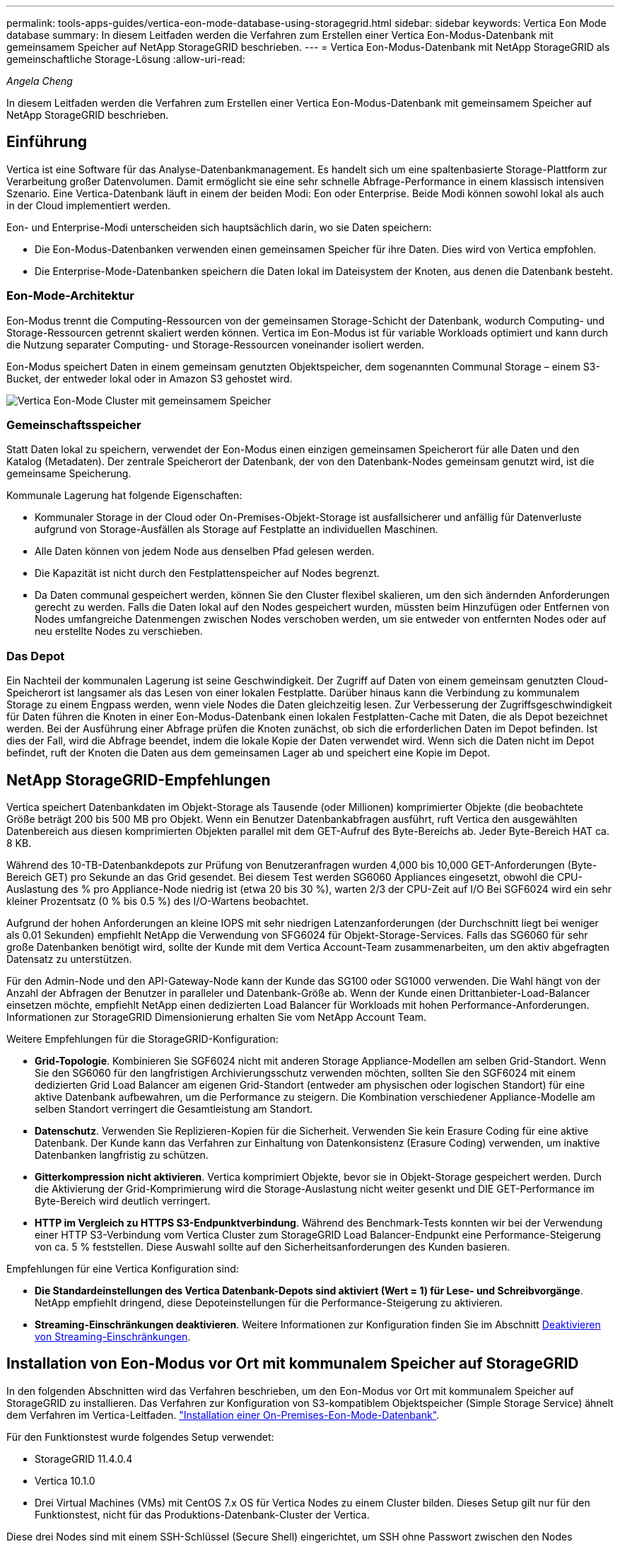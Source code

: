 ---
permalink: tools-apps-guides/vertica-eon-mode-database-using-storagegrid.html 
sidebar: sidebar 
keywords: Vertica Eon Mode database 
summary: In diesem Leitfaden werden die Verfahren zum Erstellen einer Vertica Eon-Modus-Datenbank mit gemeinsamem Speicher auf NetApp StorageGRID beschrieben. 
---
= Vertica Eon-Modus-Datenbank mit NetApp StorageGRID als gemeinschaftliche Storage-Lösung
:allow-uri-read: 


_Angela Cheng_

[role="lead"]
In diesem Leitfaden werden die Verfahren zum Erstellen einer Vertica Eon-Modus-Datenbank mit gemeinsamem Speicher auf NetApp StorageGRID beschrieben.



== Einführung

Vertica ist eine Software für das Analyse-Datenbankmanagement. Es handelt sich um eine spaltenbasierte Storage-Plattform zur Verarbeitung großer Datenvolumen. Damit ermöglicht sie eine sehr schnelle Abfrage-Performance in einem klassisch intensiven Szenario. Eine Vertica-Datenbank läuft in einem der beiden Modi: Eon oder Enterprise. Beide Modi können sowohl lokal als auch in der Cloud implementiert werden.

Eon- und Enterprise-Modi unterscheiden sich hauptsächlich darin, wo sie Daten speichern:

* Die Eon-Modus-Datenbanken verwenden einen gemeinsamen Speicher für ihre Daten. Dies wird von Vertica empfohlen.
* Die Enterprise-Mode-Datenbanken speichern die Daten lokal im Dateisystem der Knoten, aus denen die Datenbank besteht.




=== Eon-Mode-Architektur

Eon-Modus trennt die Computing-Ressourcen von der gemeinsamen Storage-Schicht der Datenbank, wodurch Computing- und Storage-Ressourcen getrennt skaliert werden können. Vertica im Eon-Modus ist für variable Workloads optimiert und kann durch die Nutzung separater Computing- und Storage-Ressourcen voneinander isoliert werden.

Eon-Modus speichert Daten in einem gemeinsam genutzten Objektspeicher, dem sogenannten Communal Storage – einem S3-Bucket, der entweder lokal oder in Amazon S3 gehostet wird.

image::../media/vertica-eon/sg-vertica-eon-mode-cluster-with-communal-storage.png[Vertica Eon-Mode Cluster mit gemeinsamem Speicher]



=== Gemeinschaftsspeicher

Statt Daten lokal zu speichern, verwendet der Eon-Modus einen einzigen gemeinsamen Speicherort für alle Daten und den Katalog (Metadaten). Der zentrale Speicherort der Datenbank, der von den Datenbank-Nodes gemeinsam genutzt wird, ist die gemeinsame Speicherung.

Kommunale Lagerung hat folgende Eigenschaften:

* Kommunaler Storage in der Cloud oder On-Premises-Objekt-Storage ist ausfallsicherer und anfällig für Datenverluste aufgrund von Storage-Ausfällen als Storage auf Festplatte an individuellen Maschinen.
* Alle Daten können von jedem Node aus denselben Pfad gelesen werden.
* Die Kapazität ist nicht durch den Festplattenspeicher auf Nodes begrenzt.
* Da Daten communal gespeichert werden, können Sie den Cluster flexibel skalieren, um den sich ändernden Anforderungen gerecht zu werden. Falls die Daten lokal auf den Nodes gespeichert wurden, müssten beim Hinzufügen oder Entfernen von Nodes umfangreiche Datenmengen zwischen Nodes verschoben werden, um sie entweder von entfernten Nodes oder auf neu erstellte Nodes zu verschieben.




=== Das Depot

Ein Nachteil der kommunalen Lagerung ist seine Geschwindigkeit. Der Zugriff auf Daten von einem gemeinsam genutzten Cloud-Speicherort ist langsamer als das Lesen von einer lokalen Festplatte. Darüber hinaus kann die Verbindung zu kommunalem Storage zu einem Engpass werden, wenn viele Nodes die Daten gleichzeitig lesen. Zur Verbesserung der Zugriffsgeschwindigkeit für Daten führen die Knoten in einer Eon-Modus-Datenbank einen lokalen Festplatten-Cache mit Daten, die als Depot bezeichnet werden. Bei der Ausführung einer Abfrage prüfen die Knoten zunächst, ob sich die erforderlichen Daten im Depot befinden. Ist dies der Fall, wird die Abfrage beendet, indem die lokale Kopie der Daten verwendet wird. Wenn sich die Daten nicht im Depot befindet, ruft der Knoten die Daten aus dem gemeinsamen Lager ab und speichert eine Kopie im Depot.



== NetApp StorageGRID-Empfehlungen

Vertica speichert Datenbankdaten im Objekt-Storage als Tausende (oder Millionen) komprimierter Objekte (die beobachtete Größe beträgt 200 bis 500 MB pro Objekt. Wenn ein Benutzer Datenbankabfragen ausführt, ruft Vertica den ausgewählten Datenbereich aus diesen komprimierten Objekten parallel mit dem GET-Aufruf des Byte-Bereichs ab. Jeder Byte-Bereich HAT ca. 8 KB.

Während des 10-TB-Datenbankdepots zur Prüfung von Benutzeranfragen wurden 4,000 bis 10,000 GET-Anforderungen (Byte-Bereich GET) pro Sekunde an das Grid gesendet. Bei diesem Test werden SG6060 Appliances eingesetzt, obwohl die CPU-Auslastung des % pro Appliance-Node niedrig ist (etwa 20 bis 30 %), warten 2/3 der CPU-Zeit auf I/O Bei SGF6024 wird ein sehr kleiner Prozentsatz (0 % bis 0.5 %) des I/O-Wartens beobachtet.

Aufgrund der hohen Anforderungen an kleine IOPS mit sehr niedrigen Latenzanforderungen (der Durchschnitt liegt bei weniger als 0.01 Sekunden) empfiehlt NetApp die Verwendung von SFG6024 für Objekt-Storage-Services. Falls das SG6060 für sehr große Datenbanken benötigt wird, sollte der Kunde mit dem Vertica Account-Team zusammenarbeiten, um den aktiv abgefragten Datensatz zu unterstützen.

Für den Admin-Node und den API-Gateway-Node kann der Kunde das SG100 oder SG1000 verwenden. Die Wahl hängt von der Anzahl der Abfragen der Benutzer in paralleler und Datenbank-Größe ab. Wenn der Kunde einen Drittanbieter-Load-Balancer einsetzen möchte, empfiehlt NetApp einen dedizierten Load Balancer für Workloads mit hohen Performance-Anforderungen. Informationen zur StorageGRID Dimensionierung erhalten Sie vom NetApp Account Team.

Weitere Empfehlungen für die StorageGRID-Konfiguration:

* *Grid-Topologie*. Kombinieren Sie SGF6024 nicht mit anderen Storage Appliance-Modellen am selben Grid-Standort. Wenn Sie den SG6060 für den langfristigen Archivierungsschutz verwenden möchten, sollten Sie den SGF6024 mit einem dedizierten Grid Load Balancer am eigenen Grid-Standort (entweder am physischen oder logischen Standort) für eine aktive Datenbank aufbewahren, um die Performance zu steigern. Die Kombination verschiedener Appliance-Modelle am selben Standort verringert die Gesamtleistung am Standort.
* *Datenschutz*. Verwenden Sie Replizieren-Kopien für die Sicherheit. Verwenden Sie kein Erasure Coding für eine aktive Datenbank. Der Kunde kann das Verfahren zur Einhaltung von Datenkonsistenz (Erasure Coding) verwenden, um inaktive Datenbanken langfristig zu schützen.
* *Gitterkompression nicht aktivieren*. Vertica komprimiert Objekte, bevor sie in Objekt-Storage gespeichert werden. Durch die Aktivierung der Grid-Komprimierung wird die Storage-Auslastung nicht weiter gesenkt und DIE GET-Performance im Byte-Bereich wird deutlich verringert.
* *HTTP im Vergleich zu HTTPS S3-Endpunktverbindung*. Während des Benchmark-Tests konnten wir bei der Verwendung einer HTTP S3-Verbindung vom Vertica Cluster zum StorageGRID Load Balancer-Endpunkt eine Performance-Steigerung von ca. 5 % feststellen. Diese Auswahl sollte auf den Sicherheitsanforderungen des Kunden basieren.


Empfehlungen für eine Vertica Konfiguration sind:

* *Die Standardeinstellungen des Vertica Datenbank-Depots sind aktiviert (Wert = 1) für Lese- und Schreibvorgänge*. NetApp empfiehlt dringend, diese Depoteinstellungen für die Performance-Steigerung zu aktivieren.
* *Streaming-Einschränkungen deaktivieren*. Weitere Informationen zur Konfiguration finden Sie im Abschnitt <<Streamlimitations,Deaktivieren von Streaming-Einschränkungen>>.




== Installation von Eon-Modus vor Ort mit kommunalem Speicher auf StorageGRID

In den folgenden Abschnitten wird das Verfahren beschrieben, um den Eon-Modus vor Ort mit kommunalem Speicher auf StorageGRID zu installieren. Das Verfahren zur Konfiguration von S3-kompatiblem Objektspeicher (Simple Storage Service) ähnelt dem Verfahren im Vertica-Leitfaden. link:https://www.vertica.com/docs/10.1.x/HTML/Content/Authoring/InstallationGuide/EonOnPrem/InstallingEonOnPremiseWithMinio.htm?tocpath=Installing%20Vertica%7CInstalling%20Vertica%20For%20Eon%20Mode%20on-Premises%7C_____2["Installation einer On-Premises-Eon-Mode-Datenbank"^].

Für den Funktionstest wurde folgendes Setup verwendet:

* StorageGRID 11.4.0.4
* Vertica 10.1.0
* Drei Virtual Machines (VMs) mit CentOS 7.x OS für Vertica Nodes zu einem Cluster bilden. Dieses Setup gilt nur für den Funktionstest, nicht für das Produktions-Datenbank-Cluster der Vertica.


Diese drei Nodes sind mit einem SSH-Schlüssel (Secure Shell) eingerichtet, um SSH ohne Passwort zwischen den Nodes innerhalb des Clusters zuzulassen.



=== Erforderliche Informationen von NetApp StorageGRID

Um den Eon-Modus vor Ort mit kommunalem Speicher auf StorageGRID zu installieren, müssen Sie die folgenden Vorbedingung-Informationen haben.

* IP-Adresse oder vollständig qualifizierter Domain-Name (FQDN) und Portnummer des StorageGRID S3-Endpunkts. Wenn Sie HTTPS verwenden, verwenden Sie eine CA (Custom Certificate Authority) oder ein selbstsigniertes SSL-Zertifikat, das am StorageGRID S3-Endpunkt implementiert wurde.
* Bucket-Name Er muss vorexistieren und leer sein.
* Schlüssel-ID und geheimer Zugriffsschlüssel mit Lese- und Schreibzugriff auf den Bucket




=== Erstellen einer Autorisierungsdatei für den Zugriff auf den S3-Endpunkt

Beim Erstellen einer Autorisierungsdatei für den Zugriff auf den S3-Endpunkt gelten die folgenden Voraussetzungen:

* Vertica ist installiert.
* Ein Cluster ist für die Datenbankerstellung eingerichtet, konfiguriert und bereit.


So erstellen Sie eine Autorisierungsdatei für den Zugriff auf den S3-Endpunkt:

. Melden Sie sich beim Vertica-Knoten an, auf dem Sie ausgeführt werden `admintools` So erstellen Sie die Eon-Modus-Datenbank.
+
Der Standardbenutzer ist `dbadmin`, Erstellt während der Vertica Cluster Installation.

. Verwenden Sie einen Texteditor, um eine Datei unter dem zu erstellen `/home/dbadmin` Verzeichnis. Der Dateiname kann alles sein, was Sie wollen, z. B. `sg_auth.conf`.
. Wenn der S3-Endpunkt einen Standard-HTTP-Port 80 oder HTTPS-Port 443 verwendet, überspringen Sie die Portnummer. Um HTTPS zu verwenden, legen Sie die folgenden Werte fest:
+
** `awsenablehttps = 1`, Sonst setzen Sie den Wert auf `0`.
** `awsauth = <s3 access key ID>:<secret access key>`
** `awsendpoint = <StorageGRID s3 endpoint>:<port>`
+
Um eine benutzerdefinierte CA oder ein selbstsigniertes SSL-Zertifikat für die HTTPS-Verbindung des StorageGRID S3-Endpunkts zu verwenden, geben Sie den vollständigen Dateipfad und den Dateinamen des Zertifikats an. Diese Datei muss sich am selben Speicherort auf jedem Vertica-Knoten befinden und über Leseberechtigung für alle Benutzer verfügen. Überspringen Sie diesen Schritt, wenn das StorageGRID S3 Endpoint SSL-Zertifikat von einer öffentlich bekannten CA signiert wurde.

+
`− awscafile = <filepath/filename>`

+
Informationen hierzu finden Sie beispielsweise in der folgenden Beispieldatei:

+
[listing]
----
awsauth = MNVU4OYFAY2xyz123:03vuO4M4KmdfwffT8nqnBmnMVTr78Gu9wANabcxyz
awsendpoint = s3.england.connectlab.io:10443
awsenablehttps = 1
awscafile = /etc/custom-cert/grid.pem
----
+

NOTE: In einer Produktionsumgebung muss der Kunde ein Serverzertifikat implementieren, das von einer öffentlich bekannten CA auf einem StorageGRID S3 Load Balancer-Endpunkt unterzeichnet wurde.







=== Auswählen eines Depotpfads auf allen Vertica-Knoten

Wählen Sie auf jedem Knoten ein Verzeichnis für den Depot-Speicherpfad aus oder erstellen Sie ein Verzeichnis. Das Verzeichnis, das Sie für den Parameter Depot-Speicherpfad bereitstellen, muss Folgendes haben:

* Derselbe Pfad auf allen Nodes im Cluster (z. B. `/home/dbadmin/depot`)
* Vom dbadmin-Benutzer lesbar und beschreibbar sein
* Ausreichende Lagerung
+
Standardmäßig verwendet Vertica 60 % des Dateisystemspeichers, der das Verzeichnis für die Depotspeicherung enthält. Sie können die Größe des Depots mithilfe der begrenzen `--depot-size` Argument in `create_db` Befehl. Siehe link:https://www.vertica.com/blog/sizing-vertica-cluster-eon-mode-database/["Dimensionierung des Vertica Clusters für eine Eon-Mode-Datenbank"^] Artikel für allgemeine Vertica Größenrichtlinien oder wenden Sie sich an Ihren Vertica Account Manager.

+
Der `admintools create_db` Das Tool versucht, den Depotpfad für Sie zu erstellen, wenn dieser nicht vorhanden ist.





=== Erstellen der On-Premises-Datenbank von Eon

So erstellen Sie die On-Premises-Datenbank von Eon:

. Verwenden Sie zum Erstellen der Datenbank die `admintools create_db` Werkzeug.
+
Die folgende Liste enthält eine kurze Erläuterung der Argumente, die in diesem Beispiel verwendet werden. Eine detaillierte Erläuterung aller erforderlichen und optionalen Argumente finden Sie im Dokument Vertica.

+
** -X <Pfad/Dateiname der in erstellten Autorisierungsdatei <<createauthorization,„Erstellen einer Autorisierungsdatei für den Zugriff auf den S3-Endpunkt“>> >.
+
Die Autorisierungsdetails werden nach erfolgreicher Erstellung in der Datenbank gespeichert. Sie können diese Datei entfernen, um zu vermeiden, dass der S3-Geheimschlüssel offengelegt wird.

** --communal-Storage-location <s3://storagegrid buchname>
** -S <kommagetrennte Liste der Vertica-Knoten, die für diese Datenbank verwendet werden sollen>
** -D <Name der zu erstellenden Datenbank>
** -P <Kennwort für diese neue Datenbank> festlegen. Den folgenden Beispielbefehl können Sie z. B. einsehen:
+
[listing]
----
admintools -t create_db -x sg_auth.conf --communal-storage-location=s3://vertica --depot-path=/home/dbadmin/depot --shard-count=6 -s vertica-vm1,vertica-vm2,vertica-vm3 -d vmart -p '<password>'
----
+
Das Erstellen einer neuen Datenbank dauert abhängig von der Anzahl der Nodes für die Datenbank mehrere Minuten. Wenn Sie die Datenbank zum ersten Mal erstellen, werden Sie aufgefordert, die Lizenzvereinbarung zu akzeptieren.





Informationen hierzu finden Sie z. B. in der folgenden Beispielautorisierungsdatei und `create db` Befehl:

[listing]
----
[dbadmin@vertica-vm1 ~]$ cat sg_auth.conf
awsauth = MNVU4OYFAY2CPKVXVxxxx:03vuO4M4KmdfwffT8nqnBmnMVTr78Gu9wAN+xxxx
awsendpoint = s3.england.connectlab.io:10445
awsenablehttps = 1

[dbadmin@vertica-vm1 ~]$ admintools -t create_db -x sg_auth.conf --communal-storage-location=s3://vertica --depot-path=/home/dbadmin/depot --shard-count=6 -s vertica-vm1,vertica-vm2,vertica-vm3 -d vmart -p 'xxxxxxxx'
Default depot size in use
Distributing changes to cluster.
    Creating database vmart
    Starting bootstrap node v_vmart_node0007 (10.45.74.19)
    Starting nodes:
        v_vmart_node0007 (10.45.74.19)
    Starting Vertica on all nodes. Please wait, databases with a large catalog may take a while to initialize.
    Node Status: v_vmart_node0007: (DOWN)
    Node Status: v_vmart_node0007: (DOWN)
    Node Status: v_vmart_node0007: (DOWN)
    Node Status: v_vmart_node0007: (UP)
    Creating database nodes
    Creating node v_vmart_node0008 (host 10.45.74.29)
    Creating node v_vmart_node0009 (host 10.45.74.39)
    Generating new configuration information
    Stopping single node db before adding additional nodes.
    Database shutdown complete
    Starting all nodes
Start hosts = ['10.45.74.19', '10.45.74.29', '10.45.74.39']
    Starting nodes:
        v_vmart_node0007 (10.45.74.19)
        v_vmart_node0008 (10.45.74.29)
        v_vmart_node0009 (10.45.74.39)
    Starting Vertica on all nodes. Please wait, databases with a large catalog may take a while to initialize.
    Node Status: v_vmart_node0007: (DOWN) v_vmart_node0008: (DOWN) v_vmart_node0009: (DOWN)
    Node Status: v_vmart_node0007: (DOWN) v_vmart_node0008: (DOWN) v_vmart_node0009: (DOWN)
    Node Status: v_vmart_node0007: (DOWN) v_vmart_node0008: (DOWN) v_vmart_node0009: (DOWN)
    Node Status: v_vmart_node0007: (DOWN) v_vmart_node0008: (DOWN) v_vmart_node0009: (DOWN)
    Node Status: v_vmart_node0007: (UP) v_vmart_node0008: (UP) v_vmart_node0009: (UP)
Creating depot locations for 3 nodes
Communal storage detected: rebalancing shards

Waiting for rebalance shards. We will wait for at most 36000 seconds.
Installing AWS package
    Success: package AWS installed
Installing ComplexTypes package
    Success: package ComplexTypes installed
Installing MachineLearning package
    Success: package MachineLearning installed
Installing ParquetExport package
    Success: package ParquetExport installed
Installing VFunctions package
    Success: package VFunctions installed
Installing approximate package
    Success: package approximate installed
Installing flextable package
    Success: package flextable installed
Installing kafka package
    Success: package kafka installed
Installing logsearch package
    Success: package logsearch installed
Installing place package
    Success: package place installed
Installing txtindex package
    Success: package txtindex installed
Installing voltagesecure package
    Success: package voltagesecure installed
Syncing catalog on vmart with 2000 attempts.
Database creation SQL tasks completed successfully. Database vmart created successfully.
----
[cols="1a,1a"]
|===
| Objektgröße (Byte) | Bucket/Objektschlüssel vollständiger Pfad 


 a| 
`61`
 a| 
`s3://vertica/051/026d63ae9d4a33237bf0e2c2cf2a794a00a0000000021a07/026d63ae9d4a33237bf0e2c2cf2a794a00a0000000021a07_0_0.dfs`



 a| 
`145`
 a| 
`s3://vertica/2c4/026d63ae9d4a33237bf0e2c2cf2a794a00a0000000021a3d/026d63ae9d4a33237bf0e2c2cf2a794a00a0000000021a3d_0_0.dfs`



 a| 
`146`
 a| 
`s3://vertica/33c/026d63ae9d4a33237bf0e2c2cf2a794a00a0000000021a1d/026d63ae9d4a33237bf0e2c2cf2a794a00a0000000021a1d_0_0.dfs`



 a| 
`40`
 a| 
`s3://vertica/382/026d63ae9d4a33237bf0e2c2cf2a794a00a0000000021a31/026d63ae9d4a33237bf0e2c2cf2a794a00a0000000021a31_0_0.dfs`



 a| 
`145`
 a| 
`s3://vertica/42f/026d63ae9d4a33237bf0e2c2cf2a794a00a0000000021a21/026d63ae9d4a33237bf0e2c2cf2a794a00a0000000021a21_0_0.dfs`



 a| 
`34`
 a| 
`s3://vertica/472/026d63ae9d4a33237bf0e2c2cf2a794a00a0000000021a25/026d63ae9d4a33237bf0e2c2cf2a794a00a0000000021a25_0_0.dfs`



 a| 
`41`
 a| 
`s3://vertica/476/026d63ae9d4a33237bf0e2c2cf2a794a00a0000000021a2d/026d63ae9d4a33237bf0e2c2cf2a794a00a0000000021a2d_0_0.dfs`



 a| 
`61`
 a| 
`s3://vertica/52a/026d63ae9d4a33237bf0e2c2cf2a794a00a0000000021a5d/026d63ae9d4a33237bf0e2c2cf2a794a00a0000000021a5d_0_0.dfs`



 a| 
`131`
 a| 
`s3://vertica/5d2/026d63ae9d4a33237bf0e2c2cf2a794a00a0000000021a19/026d63ae9d4a33237bf0e2c2cf2a794a00a0000000021a19_0_0.dfs`



 a| 
`91`
 a| 
`s3://vertica/5f7/026d63ae9d4a33237bf0e2c2cf2a794a00a0000000021a11/026d63ae9d4a33237bf0e2c2cf2a794a00a0000000021a11_0_0.dfs`



 a| 
`118`
 a| 
`s3://vertica/82d/026d63ae9d4a33237bf0e2c2cf2a794a00a0000000021a15/026d63ae9d4a33237bf0e2c2cf2a794a00a0000000021a15_0_0.dfs`



 a| 
`115`
 a| 
`s3://vertica/9a2/026d63ae9d4a33237bf0e2c2cf2a794a00a0000000021a61/026d63ae9d4a33237bf0e2c2cf2a794a00a0000000021a61_0_0.dfs`



 a| 
`33`
 a| 
`s3://vertica/acd/026d63ae9d4a33237bf0e2c2cf2a794a00a0000000021a29/026d63ae9d4a33237bf0e2c2cf2a794a00a0000000021a29_0_0.dfs`



 a| 
`133`
 a| 
`s3://vertica/b98/026d63ae9d4a33237bf0e2c2cf2a794a00a0000000021a4d/026d63ae9d4a33237bf0e2c2cf2a794a00a0000000021a4d_0_0.dfs`



 a| 
`38`
 a| 
`s3://vertica/db3/026d63ae9d4a33237bf0e2c2cf2a794a00a0000000021a49/026d63ae9d4a33237bf0e2c2cf2a794a00a0000000021a49_0_0.dfs`



 a| 
`38`
 a| 
`s3://vertica/eba/026d63ae9d4a33237bf0e2c2cf2a794a00a0000000021a59/026d63ae9d4a33237bf0e2c2cf2a794a00a0000000021a59_0_0.dfs`



 a| 
`21521920`
 a| 
`s3://vertica/metadata/VMart/Libraries/026d63ae9d4a33237bf0e2c2cf2a794a00a00000000215e2/026d63ae9d4a33237bf0e2c2cf2a794a00a00000000215e2.tar`



 a| 
`6865408`
 a| 
`s3://vertica/metadata/VMart/Libraries/026d63ae9d4a33237bf0e2c2cf2a794a00a0000000021602/026d63ae9d4a33237bf0e2c2cf2a794a00a0000000021602.tar`



 a| 
`204217344`
 a| 
`s3://vertica/metadata/VMart/Libraries/026d63ae9d4a33237bf0e2c2cf2a794a00a0000000021610/026d63ae9d4a33237bf0e2c2cf2a794a00a0000000021610.tar`



 a| 
`16109056`
 a| 
`s3://vertica/metadata/VMart/Libraries/026d63ae9d4a33237bf0e2c2cf2a794a00a00000000217e0/026d63ae9d4a33237bf0e2c2cf2a794a00a00000000217e0.tar`



 a| 
`12853248`
 a| 
`s3://vertica/metadata/VMart/Libraries/026d63ae9d4a33237bf0e2c2cf2a794a00a0000000021800/026d63ae9d4a33237bf0e2c2cf2a794a00a0000000021800.tar`



 a| 
`8937984`
 a| 
`s3://vertica/metadata/VMart/Libraries/026d63ae9d4a33237bf0e2c2cf2a794a00a000000002187a/026d63ae9d4a33237bf0e2c2cf2a794a00a000000002187a.tar`



 a| 
`56260608`
 a| 
`s3://vertica/metadata/VMart/Libraries/026d63ae9d4a33237bf0e2c2cf2a794a00a00000000218b2/026d63ae9d4a33237bf0e2c2cf2a794a00a00000000218b2.tar`



 a| 
`53947904`
 a| 
`s3://vertica/metadata/VMart/Libraries/026d63ae9d4a33237bf0e2c2cf2a794a00a00000000219ba/026d63ae9d4a33237bf0e2c2cf2a794a00a00000000219ba.tar`



 a| 
`44932608`
 a| 
`s3://vertica/metadata/VMart/Libraries/026d63ae9d4a33237bf0e2c2cf2a794a00a00000000219de/026d63ae9d4a33237bf0e2c2cf2a794a00a00000000219de.tar`



 a| 
`256306688`
 a| 
`s3://vertica/metadata/VMart/Libraries/026d63ae9d4a33237bf0e2c2cf2a794a00a0000000021a6e/026d63ae9d4a33237bf0e2c2cf2a794a00a0000000021a6e.tar`



 a| 
`8062464`
 a| 
`s3://vertica/metadata/VMart/Libraries/026d63ae9d4a33237bf0e2c2cf2a794a00a0000000021e34/026d63ae9d4a33237bf0e2c2cf2a794a00a0000000021e34.tar`



 a| 
`20024832`
 a| 
`s3://vertica/metadata/VMart/Libraries/026d63ae9d4a33237bf0e2c2cf2a794a00a0000000021e70/026d63ae9d4a33237bf0e2c2cf2a794a00a0000000021e70.tar`



 a| 
`10444`
 a| 
`s3://vertica/metadata/VMart/cluster_config.json`



 a| 
`823266`
 a| 
`s3://vertica/metadata/VMart/nodes/v_vmart_node0016/Catalog/859703b06a3456d95d0be28575a673/Checkpoints/c13_13/chkpt_1.cat.gz`



 a| 
`254`
 a| 
`s3://vertica/metadata/VMart/nodes/v_vmart_node0016/Catalog/859703b06a3456d95d0be28575a673/Checkpoints/c13_13/completed`



 a| 
`2958`
 a| 
`s3://vertica/metadata/VMart/nodes/v_vmart_node0016/Catalog/859703b06a3456d95d0be28575a673/Checkpoints/c2_2/chkpt_1.cat.gz`



 a| 
`231`
 a| 
`s3://vertica/metadata/VMart/nodes/v_vmart_node0016/Catalog/859703b06a3456d95d0be28575a673/Checkpoints/c2_2/completed`



 a| 
`822521`
 a| 
`s3://vertica/metadata/VMart/nodes/v_vmart_node0016/Catalog/859703b06a3456d95d0be28575a673/Checkpoints/c4_4/chkpt_1.cat.gz`



 a| 
`231`
 a| 
`s3://vertica/metadata/VMart/nodes/v_vmart_node0016/Catalog/859703b06a3456d95d0be28575a673/Checkpoints/c4_4/completed`



 a| 
`746513`
 a| 
`s3://vertica/metadata/VMart/nodes/v_vmart_node0016/Catalog/859703b06a3456d95d0be28575a673/Txnlogs/txn_14_g14.cat`



 a| 
`2596`
 a| 
`s3://vertica/metadata/VMart/nodes/v_vmart_node0016/Catalog/859703b06a3456d95d0be28575a673/Txnlogs/txn_3_g3.cat.gz`



 a| 
`821065`
 a| 
`s3://vertica/metadata/VMart/nodes/v_vmart_node0016/Catalog/859703b06a3456d95d0be28575a673/Txnlogs/txn_4_g4.cat.gz`



 a| 
`6440`
 a| 
`s3://vertica/metadata/VMart/nodes/v_vmart_node0016/Catalog/859703b06a3456d95d0be28575a673/Txnlogs/txn_5_g5.cat`



 a| 
`8518`
 a| 
`s3://vertica/metadata/VMart/nodes/v_vmart_node0016/Catalog/859703b06a3456d95d0be28575a673/Txnlogs/txn_8_g8.cat`



 a| 
`0`
 a| 
`s3://vertica/metadata/VMart/nodes/v_vmart_node0016/Catalog/859703b06a3456d95d0be28575a673/tiered_catalog.cat`



 a| 
`822922`
 a| 
`s3://vertica/metadata/VMart/nodes/v_vmart_node0017/Catalog/859703b06a3456d95d0be28575a673/Checkpoints/c14_7/chkpt_1.cat.gz`



 a| 
`232`
 a| 
`s3://vertica/metadata/VMart/nodes/v_vmart_node0017/Catalog/859703b06a3456d95d0be28575a673/Checkpoints/c14_7/completed`



 a| 
`822930`
 a| 
`s3://vertica/metadata/VMart/nodes/v_vmart_node0017/Catalog/859703b06a3456d95d0be28575a673/Txnlogs/txn_14_g7.cat.gz`



 a| 
`755033`
 a| 
`s3://vertica/metadata/VMart/nodes/v_vmart_node0017/Catalog/859703b06a3456d95d0be28575a673/Txnlogs/txn_15_g8.cat`



 a| 
`0`
 a| 
`s3://vertica/metadata/VMart/nodes/v_vmart_node0017/Catalog/859703b06a3456d95d0be28575a673/tiered_catalog.cat`



 a| 
`822922`
 a| 
`s3://vertica/metadata/VMart/nodes/v_vmart_node0018/Catalog/859703b06a3456d95d0be28575a673/Checkpoints/c14_7/chkpt_1.cat.gz`



 a| 
`232`
 a| 
`s3://vertica/metadata/VMart/nodes/v_vmart_node0018/Catalog/859703b06a3456d95d0be28575a673/Checkpoints/c14_7/completed`



 a| 
`822930`
 a| 
`s3://vertica/metadata/VMart/nodes/v_vmart_node0018/Catalog/859703b06a3456d95d0be28575a673/Txnlogs/txn_14_g7.cat.gz`



 a| 
`755033`
 a| 
`s3://vertica/metadata/VMart/nodes/v_vmart_node0018/Catalog/859703b06a3456d95d0be28575a673/Txnlogs/txn_15_g8.cat`



 a| 
`0`
 a| 
`s3://vertica/metadata/VMart/nodes/v_vmart_node0018/Catalog/859703b06a3456d95d0be28575a673/tiered_catalog.cat`

|===


=== Deaktivieren von Streaming-Einschränkungen

Dieses Verfahren basiert auf dem Vertica-Leitfaden für andere On-Premises-Objektspeicher und sollte für StorageGRID angewendet werden.

. Deaktivieren Sie nach dem Erstellen der Datenbank das `AWSStreamingConnectionPercentage` Konfigurationsparameter durch Festlegen auf `0`. Diese Einstellung ist für eine On-Premises-Installation im Eon-Modus mit kommunalem Speicher nicht erforderlich. Dieser Konfigurationsparameter steuert die Anzahl der Verbindungen zu dem Objektspeicher, den Vertica für das Streaming von Lesevorgängen verwendet. In einer Cloud-Umgebung verhindert diese Einstellung, dass aus dem Objektspeicher Daten gestreamt werden, alle verfügbaren Datei-Handles nutzen. Einige Datei-Handles stehen für andere Objektspeichervorgänge zur Verfügung. Aufgrund der niedrigen Latenz von On-Premises-Objektspeichern ist diese Option nicht erforderlich.
. Verwenden Sie A `vsql` Anweisung zum Aktualisieren des Parameterwerts. Das Passwort ist das Datenbank-Passwort, das Sie unter „Erstellen der On-Premises-Datenbank von Eon“ festgelegt haben. Informationen hierzu finden Sie z. B. in der folgenden Beispielausgabe:


[listing]
----
[dbadmin@vertica-vm1 ~]$ vsql
Password:
Welcome to vsql, the Vertica Analytic Database interactive terminal.
Type:   \h or \? for help with vsql commands
        \g or terminate with semicolon to execute query
        \q to quit
dbadmin=> ALTER DATABASE DEFAULT SET PARAMETER AWSStreamingConnectionPercentage = 0; ALTER DATABASE
dbadmin=> \q
----


=== Depot-Einstellungen werden überprüft

Standarddepot-Einstellungen der Vertica-Datenbank sind aktiviert (Wert = 1) für Lese- und Schreibvorgänge. NetApp empfiehlt dringend, diese Depoteinstellungen für die Performance-Steigerung zu aktivieren.

[listing]
----
vsql -c 'show current all;' | grep -i UseDepot
DATABASE | UseDepotForReads | 1
DATABASE | UseDepotForWrites | 1
----


=== Laden von Probendaten (optional)

Wenn diese Datenbank zu Testzwecken bereit ist und entfernt werden wird, können Sie Beispieldaten zu Testzwecken in diese Datenbank laden. Vertica kommt mit Probendatensatz, VMart, gefunden unter `/opt/vertica/examples/VMart_Schema/` Auf jedem Vertica-Knoten. Weitere Informationen zu diesem Beispieldatensatz finden Sie hier link:https://www.vertica.com/docs/10.1.x/HTML/Content/Authoring/GettingStartedGuide/IntroducingVMart/IntroducingVMart.htm?zoom_highlight=VMart["Hier"^].

Führen Sie die folgenden Schritte aus, um die Probendaten zu laden:

. Melden Sie sich als dbadmin an einem der Vertica-Knoten an: cd /opt/vertica/examples/VMart_Schema/
. Laden Sie Beispieldaten in die Datenbank, und geben Sie das Datenbank-Passwort ein, wenn Sie in den Unterschritten c und d aufgefordert werden:
+
.. `cd /opt/vertica/examples/VMart_Schema`
.. `./vmart_gen`
.. `vsql < vmart_define_schema.sql`
.. `vsql < vmart_load_data.sql`


. Es gibt mehrere vordefinierte SQL-Abfragen. Sie können einige davon ausführen, um zu bestätigen, dass die Testdaten erfolgreich in die Datenbank geladen wurden. Beispiel: `vsql < vmart_queries1.sql`




== Wo Sie weitere Informationen finden

Sehen Sie sich die folgenden Dokumente und/oder Websites an, um mehr über die in diesem Dokument beschriebenen Informationen zu erfahren:

* link:https://docs.netapp.com/us-en/storagegrid-117/["NetApp StorageGRID 11.7 Produktdokumentation"^]
* link:https://www.netapp.com/pdf.html?item=/media/7931-ds-3613.pdf["Datenblatt zu StorageGRID"^]
* link:https://www.vertica.com/documentation/vertica/10-1-x-documentation/["Vertica 10.1 Produktdokumentation"^]




== Versionsverlauf

[cols="1a,1a,2a"]
|===
| Version | Datum | Versionsverlauf des Dokuments 


 a| 
Version 1.0
 a| 
September 2021
 a| 
Erste Version.

|===